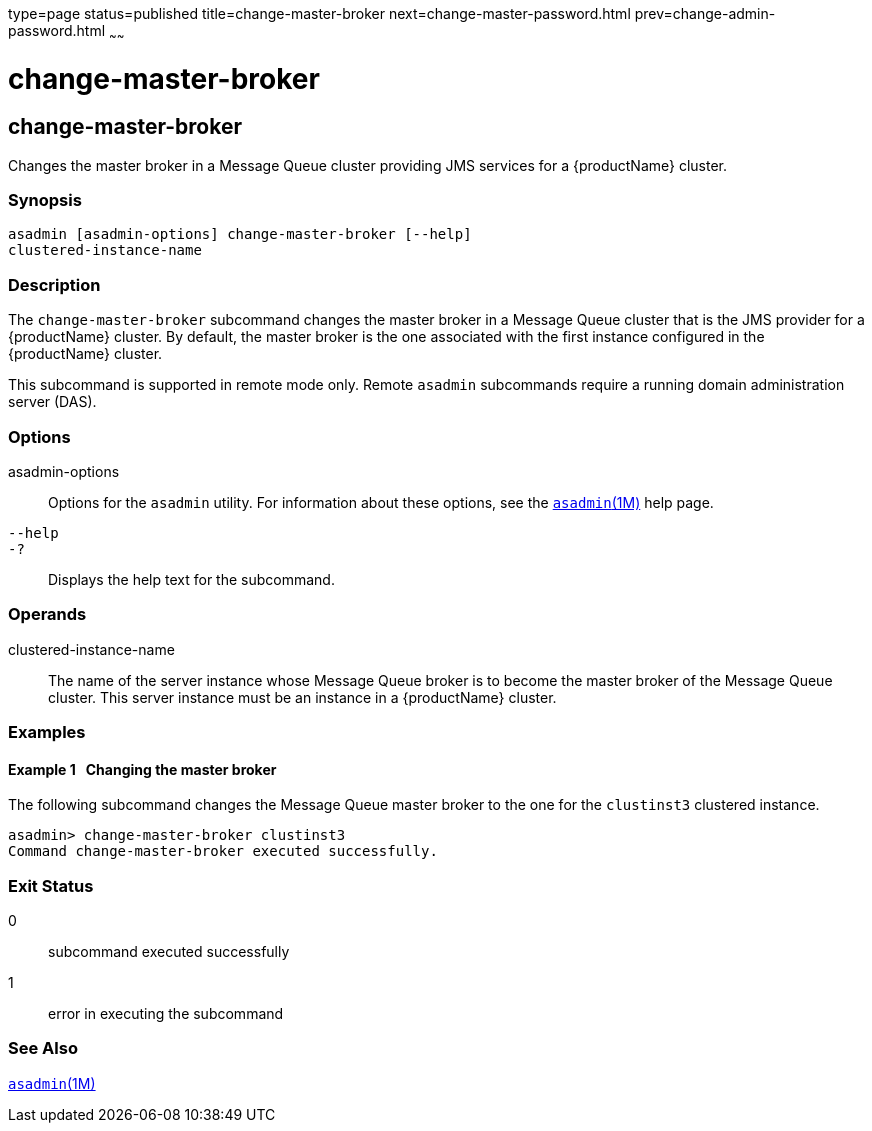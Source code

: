 type=page
status=published
title=change-master-broker
next=change-master-password.html
prev=change-admin-password.html
~~~~~~

= change-master-broker

[[change-master-broker-1]][[GSRFM00005]][[change-master-broker]]

== change-master-broker

Changes the master broker in a Message Queue cluster providing JMS
services for a {productName} cluster.

[[sthref53]]

=== Synopsis

[source]
----
asadmin [asadmin-options] change-master-broker [--help]
clustered-instance-name
----

[[sthref54]]

=== Description

The `change-master-broker` subcommand changes the master broker in a
Message Queue cluster that is the JMS provider for a {productName}
cluster. By default, the master broker is the one associated with the
first instance configured in the {productName} cluster.

This subcommand is supported in remote mode only. Remote `asadmin`
subcommands require a running domain administration server (DAS).

[[sthref55]]

=== Options

asadmin-options::
  Options for the `asadmin` utility. For information about these
  options, see the link:asadmin.html#asadmin-1m[`asadmin`(1M)] help page.
`--help`::
`-?`::
  Displays the help text for the subcommand.

[[sthref56]]

=== Operands

clustered-instance-name::
  The name of the server instance whose Message Queue broker is to
  become the master broker of the Message Queue cluster. This server
  instance must be an instance in a {productName} cluster.

[[sthref57]]

=== Examples

[[GSRFM449]][[sthref58]]

==== Example 1   Changing the master broker

The following subcommand changes the Message Queue master broker to the
one for the `clustinst3` clustered instance.

[source]
----
asadmin> change-master-broker clustinst3
Command change-master-broker executed successfully.
----

[[sthref59]]

=== Exit Status

0::
  subcommand executed successfully
1::
  error in executing the subcommand

[[sthref60]]

=== See Also

link:asadmin.html#asadmin-1m[`asadmin`(1M)]


